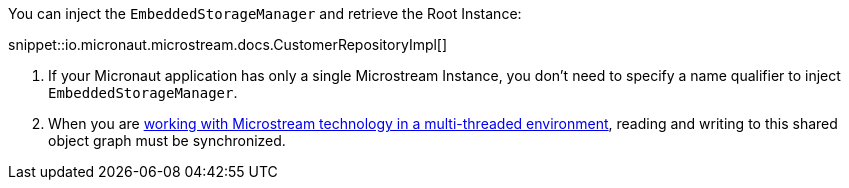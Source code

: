 You can inject the `EmbeddedStorageManager` and retrieve the Root Instance:

snippet::io.micronaut.microstream.docs.CustomerRepositoryImpl[]

<1> If your Micronaut application has only a single Microstream Instance, you don't need to specify a name qualifier to inject `EmbeddedStorageManager`.
<2> When you are https://docs.microstream.one/manual/storage/root-instances.html#_shared_mutable_data[working with Microstream technology in a multi-threaded environment],
reading and writing to this shared object graph must be synchronized.

